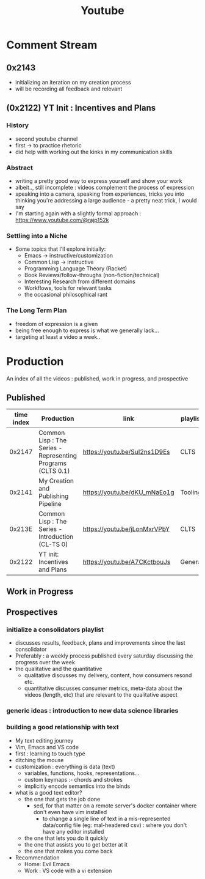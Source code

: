 :PROPERTIES:
:ID:       20230727T192932.286062
:END:
#+title: Youtube
#+filetags: :meta:

* Comment Stream
** 0x2143
 - initializing an iteration on my creation process
 - will be recording all feedback and relevant 
** (0x2122) YT Init : Incentives and Plans
*** History
- second youtube channel
- first -> to practice rhetoric
- did help with working out the kinks in my communication skills
*** Abstract
- writing a pretty good way to express yourself and show your work
- albeit.., still incomplete : videos complement the process of expression
- speaking into a camera, speaking from experiences, tricks you into thinking you're addressing a large audience - a pretty neat trick, I would say
- I'm starting again with a slightly formal approach : https://www.youtube.com/@rajp152k 
*** Settling into a Niche
- Some topics that I'll explore initially:
    - Emacs -> instructive/customization
    - Common Lisp -> instructive
    - Programming Language Theory (Racket)
    - Book Reviews/follow-throughs (non-fiction/technical)
    - Interesting Research from different domains
    - Workflows, tools for relevant tasks
    - the occasional philosophical rant
*** The Long Term Plan
- freedom of expression is a given
- being free enough to express is what we generally lack...
- targeting at least a video a week..

* Production
An index of all the videos : published, work in progress, and prospective
** Published

|------------+-------------------------------------------------------------+------------------------------+----------|
| time index | Production                                                  | link                         | playlist |
|------------+-------------------------------------------------------------+------------------------------+----------|
|     0x2147 | Common Lisp : The Series - Representing Programs (CLTS 0.1) | https://youtu.be/SuI2ns1D9Es | CLTS     |
|     0x2141 | My Creation and Publishing Pipeline                         | https://youtu.be/dKU_mNaEo1g | Tooling  |
|     0x213E | Common Lisp : The Series - Introduction (CL-TS 0)           | https://youtu.be/jLonMxrVPbY | CLTS     |
|     0x2122 | YT init: Incentives and Plans                               | https://youtu.be/A7CKctbouJs | General  |
|------------+-------------------------------------------------------------+------------------------------+----------|

** Work in Progress
** Prospectives
*** initialize a consolidators playlist
 - discusses results, feedback, plans and improvements since the last consolidator
 - Preferably : a weekly process published every saturday discussing the progress over the week
 - the qualitative and the quantitative
   - qualitative discusses my delivery, content, how consumers resond etc.
   - quantitative discusses consumer metrics, meta-data about the videos (length, etc) that are relevant to the qualitative aspect
*** generic ideas : introduction to new data science libraries
*** building a good relationship with text
 - My text editing journey
 - Vim, Emacs and VS code
 - first : learning to touch type
 - ditching the mouse
 - customization : everything is data (text)
   - variables, functions, hooks, representations...
   - custom keymaps :- chords and strokes	
   - implicitly encode semantics into the binds
 - what is a good text editor?
   - the one that gets the job done
     - sed, for that matter on a remote server's docker container where don't even have vim installed
       - to change a single line of text in a mis-represented data/config file (eg: mal-headered csv) : where you don't have any editor installed
   - the one that lets you do it quickly
   - the one that assists you to get better at it
   - the one that makes you come back
 - Recommendation
   - Home: Evil Emacs
   - Work : VS code with a vi extension
     
     
